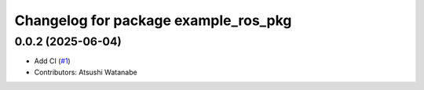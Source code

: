 ^^^^^^^^^^^^^^^^^^^^^^^^^^^^^^^^^^^^^
Changelog for package example_ros_pkg
^^^^^^^^^^^^^^^^^^^^^^^^^^^^^^^^^^^^^

0.0.2 (2025-06-04)
------------------
* Add CI (`#1 <https://github.com/alpine-ros/sample-ros-pkg/issues/1>`_)
* Contributors: Atsushi Watanabe
